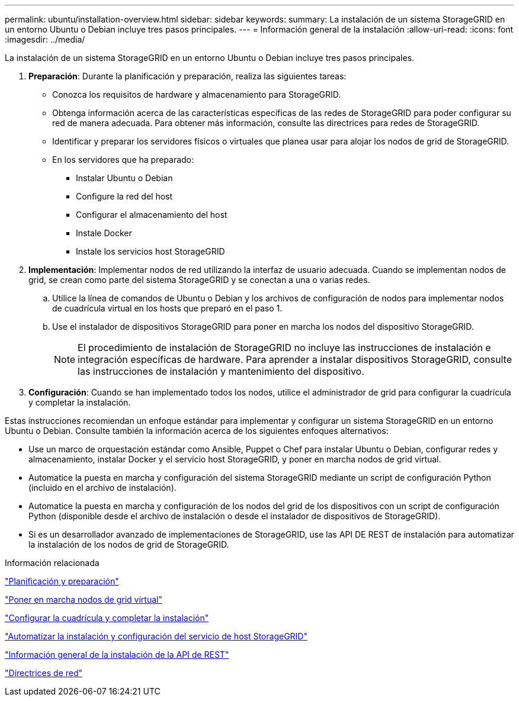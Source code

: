 ---
permalink: ubuntu/installation-overview.html 
sidebar: sidebar 
keywords:  
summary: La instalación de un sistema StorageGRID en un entorno Ubuntu o Debian incluye tres pasos principales. 
---
= Información general de la instalación
:allow-uri-read: 
:icons: font
:imagesdir: ../media/


[role="lead"]
La instalación de un sistema StorageGRID en un entorno Ubuntu o Debian incluye tres pasos principales.

. *Preparación*: Durante la planificación y preparación, realiza las siguientes tareas:
+
** Conozca los requisitos de hardware y almacenamiento para StorageGRID.
** Obtenga información acerca de las características específicas de las redes de StorageGRID para poder configurar su red de manera adecuada. Para obtener más información, consulte las directrices para redes de StorageGRID.
** Identificar y preparar los servidores físicos o virtuales que planea usar para alojar los nodos de grid de StorageGRID.
** En los servidores que ha preparado:
+
*** Instalar Ubuntu o Debian
*** Configure la red del host
*** Configurar el almacenamiento del host
*** Instale Docker
*** Instale los servicios host StorageGRID




. *Implementación*: Implementar nodos de red utilizando la interfaz de usuario adecuada. Cuando se implementan nodos de grid, se crean como parte del sistema StorageGRID y se conectan a una o varias redes.
+
.. Utilice la línea de comandos de Ubuntu o Debian y los archivos de configuración de nodos para implementar nodos de cuadrícula virtual en los hosts que preparó en el paso 1.
.. Use el instalador de dispositivos StorageGRID para poner en marcha los nodos del dispositivo StorageGRID.
+

NOTE: El procedimiento de instalación de StorageGRID no incluye las instrucciones de instalación e integración específicas de hardware. Para aprender a instalar dispositivos StorageGRID, consulte las instrucciones de instalación y mantenimiento del dispositivo.



. *Configuración*: Cuando se han implementado todos los nodos, utilice el administrador de grid para configurar la cuadrícula y completar la instalación.


Estas instrucciones recomiendan un enfoque estándar para implementar y configurar un sistema StorageGRID en un entorno Ubuntu o Debian. Consulte también la información acerca de los siguientes enfoques alternativos:

* Use un marco de orquestación estándar como Ansible, Puppet o Chef para instalar Ubuntu o Debian, configurar redes y almacenamiento, instalar Docker y el servicio host StorageGRID, y poner en marcha nodos de grid virtual.
* Automatice la puesta en marcha y configuración del sistema StorageGRID mediante un script de configuración Python (incluido en el archivo de instalación).
* Automatice la puesta en marcha y configuración de los nodos del grid de los dispositivos con un script de configuración Python (disponible desde el archivo de instalación o desde el instalador de dispositivos de StorageGRID).
* Si es un desarrollador avanzado de implementaciones de StorageGRID, use las API DE REST de instalación para automatizar la instalación de los nodos de grid de StorageGRID.


.Información relacionada
link:planning-and-preparation.html["Planificación y preparación"]

link:deploying-virtual-grid-nodes.html["Poner en marcha nodos de grid virtual"]

link:configuring-grid-and-completing-installation.html["Configurar la cuadrícula y completar la instalación"]

link:automating-installation-and-configuration-of-storagegrid-host-service.html["Automatizar la instalación y configuración del servicio de host StorageGRID"]

link:overview-of-installation-rest-api.html["Información general de la instalación de la API de REST"]

link:../network/index.html["Directrices de red"]
